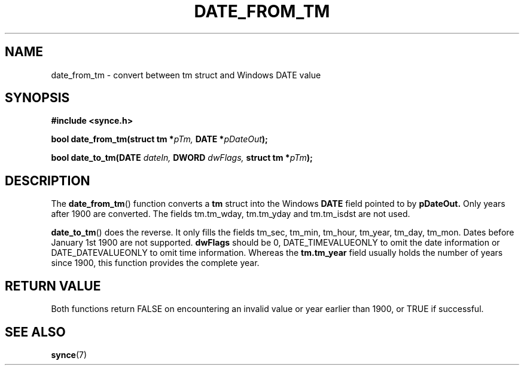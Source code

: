 .\" Copyright 2007 Mark Ellis (mark_ellis@users.sourceforge.net)
.\"
.\" Permission is hereby granted, free of charge, to any person obtaining a copy of
.\" this software and associated documentation files (the "Software"), to deal in
.\" the Software without restriction, including without limitation the rights to
.\" use, copy, modify, merge, publish, distribute, sublicense, and/or sell copies
.\" of the Software, and to permit persons to whom the Software is furnished to do
.\" so, subject to the following conditions:
.\" 
.\" The above copyright notice and this permission notice shall be included in all
.\" copies or substantial portions of the Software.
.\" 
.\" THE SOFTWARE IS PROVIDED "AS IS", WITHOUT WARRANTY OF ANY KIND, EXPRESS OR
.\" IMPLIED, INCLUDING BUT NOT LIMITED TO THE WARRANTIES OF MERCHANTABILITY,
.\" FITNESS FOR A PARTICULAR PURPOSE AND NONINFRINGEMENT. IN NO EVENT SHALL THE
.\" AUTHORS OR COPYRIGHT HOLDERS BE LIABLE FOR ANY CLAIM, DAMAGES OR OTHER
.\" LIABILITY, WHETHER IN AN ACTION OF CONTRACT, TORT OR OTHERWISE, ARISING FROM,
.\" OUT OF OR IN CONNECTION WITH THE SOFTWARE OR THE USE OR OTHER DEALINGS IN THE
.\" SOFTWARE.
.TH DATE_FROM_TM 3  2007-08-26 "The SynCE Project" "http://www.synce.org/"
.SH NAME
date_from_tm \- convert between tm struct and Windows DATE value
.SH SYNOPSIS
.nf
.B #include <synce.h>
.sp
.BI "bool date_from_tm(struct tm *" pTm, " DATE *" pDateOut );
.sp
.BI "bool date_to_tm(DATE " dateIn, " DWORD " dwFlags, " struct tm *" pTm );
.fi
.SH DESCRIPTION
The
.BR date_from_tm ()
function converts a
.BR tm
struct into the Windows
.BR DATE
field pointed to by
.BR pDateOut.
Only years after 1900 are converted. The fields tm.tm_wday, tm.tm_yday and tm.tm_isdst are not used.
.sp
.BR date_to_tm ()
does the reverse. It only fills the fields tm_sec, tm_min, tm_hour, tm_year, tm_day, tm_mon. Dates before January 1st 1900 are not supported.
.BR dwFlags
should be 0, DATE_TIMEVALUEONLY to omit the date information or DATE_DATEVALUEONLY to omit time information. Whereas the
.BR tm.tm_year
field usually holds the number of years since 1900, this function provides the complete year.
.SH "RETURN VALUE"
Both functions return FALSE on encountering an invalid value or year earlier than 1900, or TRUE if successful.
.SH "SEE ALSO"
.BR synce (7)
